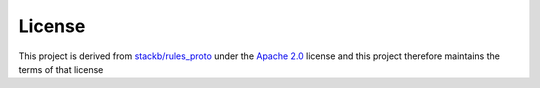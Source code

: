 License
-------

This project is derived from `stackb/rules_proto <https://github.com/stackb/rules_proto>`_ under the
`Apache 2.0 <http://www.apache.org/licenses/LICENSE-2.0>`_ license and  this project therefore maintains the terms of that
license
